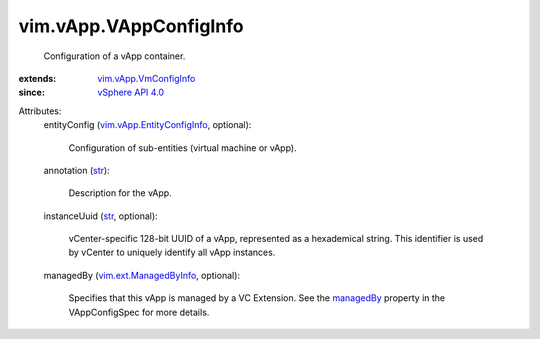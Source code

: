 .. _str: https://docs.python.org/2/library/stdtypes.html

.. _managedBy: ../../vim/vApp/VAppConfigSpec.rst#managedBy

.. _vSphere API 4.0: ../../vim/version.rst#vimversionversion5

.. _vim.ext.ManagedByInfo: ../../vim/ext/ManagedByInfo.rst

.. _vim.vApp.VmConfigInfo: ../../vim/vApp/VmConfigInfo.rst

.. _vim.vApp.EntityConfigInfo: ../../vim/vApp/EntityConfigInfo.rst


vim.vApp.VAppConfigInfo
=======================
  Configuration of a vApp container.
:extends: vim.vApp.VmConfigInfo_
:since: `vSphere API 4.0`_

Attributes:
    entityConfig (`vim.vApp.EntityConfigInfo`_, optional):

       Configuration of sub-entities (virtual machine or vApp).
    annotation (`str`_):

       Description for the vApp.
    instanceUuid (`str`_, optional):

       vCenter-specific 128-bit UUID of a vApp, represented as a hexademical string. This identifier is used by vCenter to uniquely identify all vApp instances.
    managedBy (`vim.ext.ManagedByInfo`_, optional):

       Specifies that this vApp is managed by a VC Extension. See the `managedBy`_ property in the VAppConfigSpec for more details.
